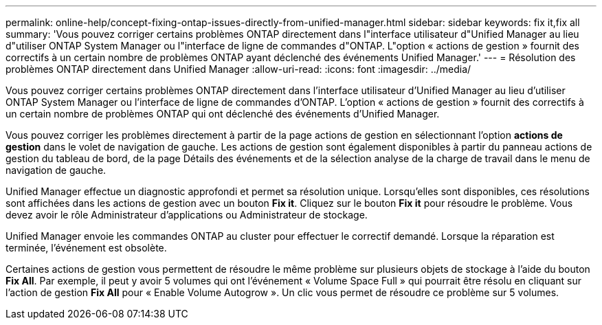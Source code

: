 ---
permalink: online-help/concept-fixing-ontap-issues-directly-from-unified-manager.html 
sidebar: sidebar 
keywords: fix it,fix all 
summary: 'Vous pouvez corriger certains problèmes ONTAP directement dans l"interface utilisateur d"Unified Manager au lieu d"utiliser ONTAP System Manager ou l"interface de ligne de commandes d"ONTAP. L"option « actions de gestion » fournit des correctifs à un certain nombre de problèmes ONTAP ayant déclenché des événements Unified Manager.' 
---
= Résolution des problèmes ONTAP directement dans Unified Manager
:allow-uri-read: 
:icons: font
:imagesdir: ../media/


[role="lead"]
Vous pouvez corriger certains problèmes ONTAP directement dans l'interface utilisateur d'Unified Manager au lieu d'utiliser ONTAP System Manager ou l'interface de ligne de commandes d'ONTAP. L'option « actions de gestion » fournit des correctifs à un certain nombre de problèmes ONTAP qui ont déclenché des événements d'Unified Manager.

Vous pouvez corriger les problèmes directement à partir de la page actions de gestion en sélectionnant l'option *actions de gestion* dans le volet de navigation de gauche. Les actions de gestion sont également disponibles à partir du panneau actions de gestion du tableau de bord, de la page Détails des événements et de la sélection analyse de la charge de travail dans le menu de navigation de gauche.

Unified Manager effectue un diagnostic approfondi et permet sa résolution unique. Lorsqu'elles sont disponibles, ces résolutions sont affichées dans les actions de gestion avec un bouton *Fix it*. Cliquez sur le bouton *Fix it* pour résoudre le problème. Vous devez avoir le rôle Administrateur d'applications ou Administrateur de stockage.

Unified Manager envoie les commandes ONTAP au cluster pour effectuer le correctif demandé. Lorsque la réparation est terminée, l'événement est obsolète.

Certaines actions de gestion vous permettent de résoudre le même problème sur plusieurs objets de stockage à l'aide du bouton *Fix All*. Par exemple, il peut y avoir 5 volumes qui ont l'événement « Volume Space Full » qui pourrait être résolu en cliquant sur l'action de gestion *Fix All* pour « Enable Volume Autogrow ». Un clic vous permet de résoudre ce problème sur 5 volumes.
